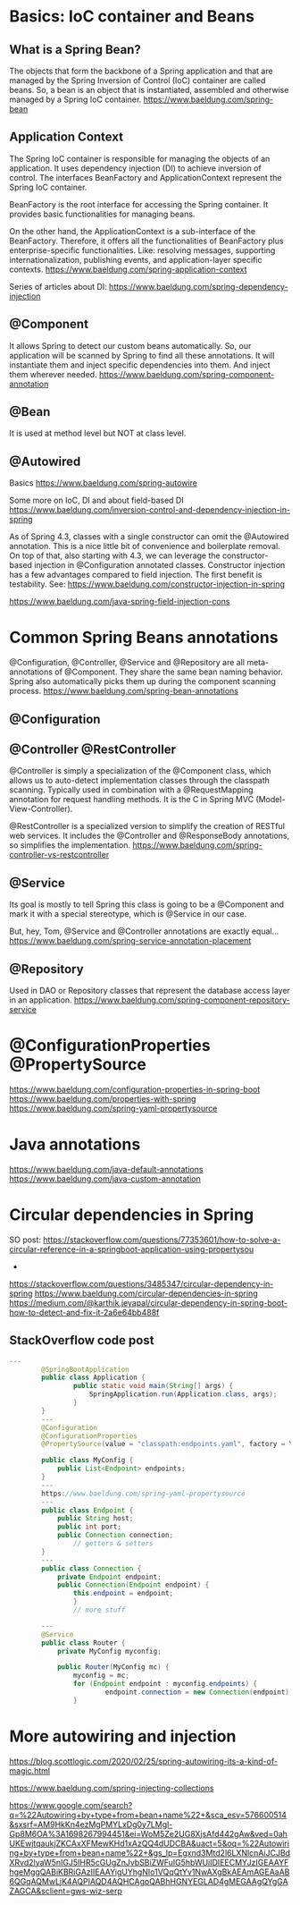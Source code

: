 * Basics: IoC container and Beans
** What is a Spring Bean?
The objects that form the backbone of a Spring application and that are managed by the Spring Inversion of Control (IoC) container are called beans.
So, a bean is an object that is instantiated, assembled and otherwise managed by a Spring IoC container.
https://www.baeldung.com/spring-bean

** Application Context
The Spring IoC container is responsible for managing the objects of an application.
It uses dependency injection (DI) to achieve inversion of control.
The interfaces BeanFactory and ApplicationContext represent the Spring IoC container.

BeanFactory is the root interface for accessing the Spring container.
It provides basic functionalities for managing beans.

On the other hand, the ApplicationContext is a sub-interface of the BeanFactory.
Therefore, it offers all the functionalities of BeanFactory plus enterprise-specific functionalities.
Like: resolving messages, supporting internationalization, publishing events, and application-layer specific contexts.
https://www.baeldung.com/spring-application-context

Series of articles about DI:
https://www.baeldung.com/spring-dependency-injection

** @Component
It allows Spring to detect our custom beans automatically.
So, our application will be scanned by Spring to find all these annotations.
It will instantiate them and inject specific dependencies into them.
And inject them wherever needed.
https://www.baeldung.com/spring-component-annotation

** @Bean
It is used at method level but NOT at class level.

** @Autowired
Basics
https://www.baeldung.com/spring-autowire

Some more on IoC, DI and about field-based DI
https://www.baeldung.com/inversion-control-and-dependency-injection-in-spring

As of Spring 4.3, classes with a single constructor can omit the @Autowired annotation. This is a nice little bit of convenience and boilerplate removal.
On top of that, also starting with 4.3, we can leverage the constructor-based injection in @Configuration annotated classes.
Constructor injection has a few advantages compared to field injection. The first benefit is testability.
See: https://www.baeldung.com/constructor-injection-in-spring

https://www.baeldung.com/java-spring-field-injection-cons

* Common Spring Beans annotations
@Configuration, @Controller, @Service and @Repository are all meta-annotations of @Component.
They share the same bean naming behavior.
Spring also automatically picks them up during the component scanning process.
https://www.baeldung.com/spring-bean-annotations

** @Configuration

** @Controller @RestController
@Controller is simply a specialization of the @Component class, which allows us to auto-detect implementation classes through the classpath scanning.
Typically used in combination with a @RequestMapping annotation for request handling methods.
It is the C in Spring MVC (Model-View-Controller).

@RestController is a specialized version to simplify the creation of RESTful web services.
It includes the @Controller and @ResponseBody annotations, so simplifies the implementation.
https://www.baeldung.com/spring-controller-vs-restcontroller

** @Service
Its goal is mostly to tell Spring this class is going to be a @Component and mark it with a special stereotype, which is @Service in our case.

But, hey, Tom, @Service and @Controller annotations are exactly equal...
https://www.baeldung.com/spring-service-annotation-placement

** @Repository
Used in DAO or Repository classes that represent the database access layer in an application.
https://www.baeldung.com/spring-component-repository-service


* @ConfigurationProperties @PropertySource
https://www.baeldung.com/configuration-properties-in-spring-boot
https://www.baeldung.com/properties-with-spring
https://www.baeldung.com/spring-yaml-propertysource

* Java annotations
https://www.baeldung.com/java-default-annotations
https://www.baeldung.com/java-custom-annotation

* Circular dependencies in Spring
SO post:
https://stackoverflow.com/questions/77353601/how-to-solve-a-circular-reference-in-a-springboot-application-using-propertysou


- 

https://stackoverflow.com/questions/3485347/circular-dependency-in-spring
https://www.baeldung.com/circular-dependencies-in-spring
https://medium.com/@karthik.jeyapal/circular-dependency-in-spring-boot-how-to-detect-and-fix-it-2a6e64bb488f

** StackOverflow code post

#+begin_src java
---
        @SpringBootApplication
        public class Application {
                public static void main(String[] args) {
                	SpringApplication.run(Application.class, args);
                }
        }
        ---
        @Configuration
        @ConfigurationProperties
        @PropertySource(value = "classpath:endpoints.yaml", factory = YamlPropertySourceFactory.class)
         
        public class MyConfig {
            public List<Endpoint> endpoints;
        }
        ---
        https://www.baeldung.com/spring-yaml-propertysource
        ---
        public class Endpoint {
            public String host;
            public int port;
            public Connection connection;
                // getters & setters
        }
        ---
        public class Connection {
            private Endpoint endpoint;
            public Connection(Endpoint endpoint) {
                this.endpoint = endpoint;
                }
                // more stuff
         
        ---
        @Service
        public class Router {
            private MyConfig myconfig;
         
            public Router(MyConfig mc) {
                myconfig = mc;
                for (Endpoint endpoint : myconfig.endpoints) {
                		endpoint.connection = new Connection(endpoint);
                }

#+end_src


* More autowiring and injection
https://blog.scottlogic.com/2020/02/25/spring-autowiring-its-a-kind-of-magic.html

https://www.baeldung.com/spring-injecting-collections

https://www.google.com/search?q=%22Autowiring+by+type+from+bean+name%22+&sca_esv=576600514&sxsrf=AM9HkKn4ezMgPMYLxDg0y7LMgl-Gp8M6OA%3A1698267994451&ei=WoM5Ze2UG8XjsAfd442gAw&ved=0ahUKEwjtqaukjZKCAxXFMewKHd1xAzQQ4dUDCBA&uact=5&oq=%22Autowiring+by+type+from+bean+name%22+&gs_lp=Egxnd3Mtd2l6LXNlcnAiJCJBdXRvd2lyaW5nIGJ5IHR5cGUgZnJvbSBiZWFuIG5hbWUiIDIEECMYJzIGEAAYFhgeMggQABiKBRiGAzIIEAAYigUYhgNIo1VQqQtYv1NwAXgBkAEAmAGEAaAB6QGqAQMwLjK4AQPIAQD4AQHCAgoQABhHGNYEGLAD4gMEGAAgQYgGAZAGCA&sclient=gws-wiz-serp
